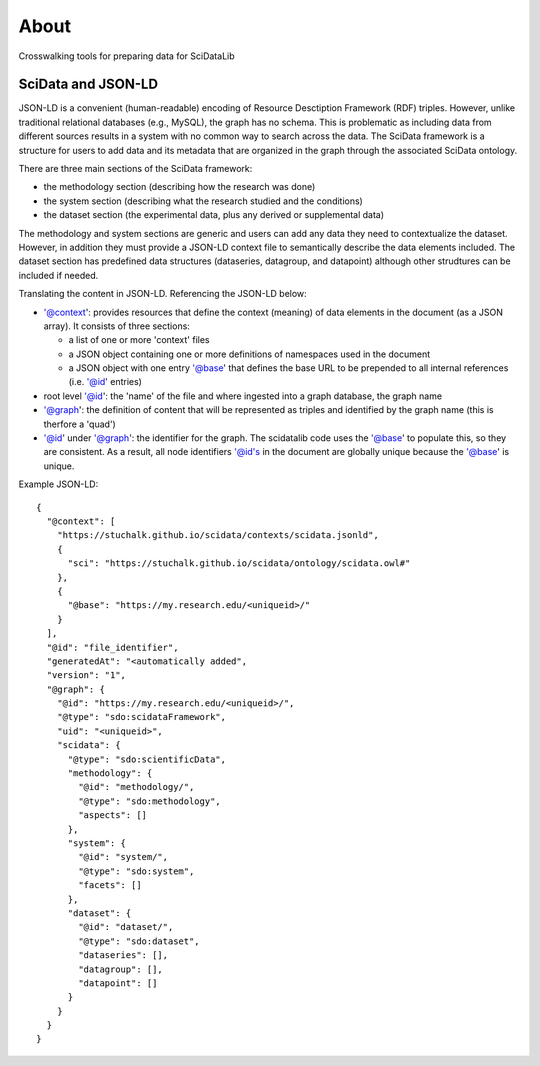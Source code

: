 
=====
About
=====

Crosswalking tools for preparing data for SciDataLib

.. _SciDataLib: http://stuchalk.github.io/scidata/

SciData and JSON-LD
-------------------

JSON-LD is a convenient (human-readable) encoding of Resource
Desctiption Framework (RDF) triples.  However, unlike traditional
relational databases (e.g., MySQL), the graph has no schema. This
is problematic as including data from different sources results
in a system with no common way to search across the data.  The
SciData framework is a structure for users to add data and its metadata
that are organized in the graph through the associated SciData ontology.

There are three main sections of the SciData framework:

* the methodology section (describing how the research was done)
* the system section (describing what the research studied and the conditions)
* the dataset section (the experimental data, plus any derived or supplemental
  data)

The methodology and system sections are generic and users can add any data
they need to contextualize the dataset.  However, in addition they must
provide a JSON-LD context file to semantically describe the data elements
included.  The dataset section has predefined data structures (dataseries,
datagroup, and datapoint) although other strudtures can be included
if needed.

Translating the content in JSON-LD.  Referencing the JSON-LD below:

*  '@context': provides resources that define the context (meaning) of
   data elements in the document (as a JSON array). It consists of
   three sections:

   - a list of one or more 'context' files
   - a JSON object containing one or more definitions of namespaces
     used in the document
   - a JSON object with one entry '@base' that defines the base URL
     to be prepended to all internal references (i.e. '@id' entries)
*  root level '@id': the 'name' of the file and where ingested into a
   graph database, the graph name
*  '@graph': the definition of content that will be represented as triples
   and identified by the graph name (this is therfore a 'quad')
*  '@id' under '@graph': the identifier for the graph.  The scidatalib
   code uses the '@base' to populate this, so they are consistent. As a result,
   all node identifiers '@id's in the document are globally unique because the
   '@base' is unique.

Example JSON-LD::

  {
    "@context": [
      "https://stuchalk.github.io/scidata/contexts/scidata.jsonld",
      {
        "sci": "https://stuchalk.github.io/scidata/ontology/scidata.owl#"
      },
      {
        "@base": "https://my.research.edu/<uniqueid>/"
      }
    ],
    "@id": "file_identifier",
    "generatedAt": "<automatically added",
    "version": "1",
    "@graph": {
      "@id": "https://my.research.edu/<uniqueid>/",
      "@type": "sdo:scidataFramework",
      "uid": "<uniqueid>",
      "scidata": {
        "@type": "sdo:scientificData",
        "methodology": {
          "@id": "methodology/",
          "@type": "sdo:methodology",
          "aspects": []
        },
        "system": {
          "@id": "system/",
          "@type": "sdo:system",
          "facets": []
        },
        "dataset": {
          "@id": "dataset/",
          "@type": "sdo:dataset",
          "dataseries": [],
          "datagroup": [],
          "datapoint": []
        }
      }
    }
  }
